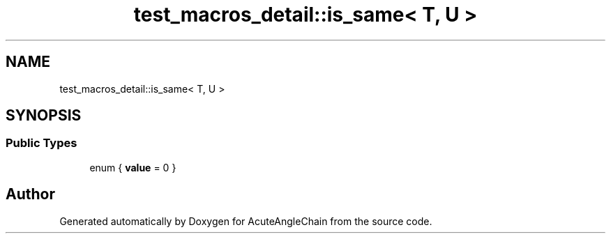 .TH "test_macros_detail::is_same< T, U >" 3 "Sun Jun 3 2018" "AcuteAngleChain" \" -*- nroff -*-
.ad l
.nh
.SH NAME
test_macros_detail::is_same< T, U >
.SH SYNOPSIS
.br
.PP
.SS "Public Types"

.in +1c
.ti -1c
.RI "enum { \fBvalue\fP = 0 }"
.br
.in -1c

.SH "Author"
.PP 
Generated automatically by Doxygen for AcuteAngleChain from the source code\&.
